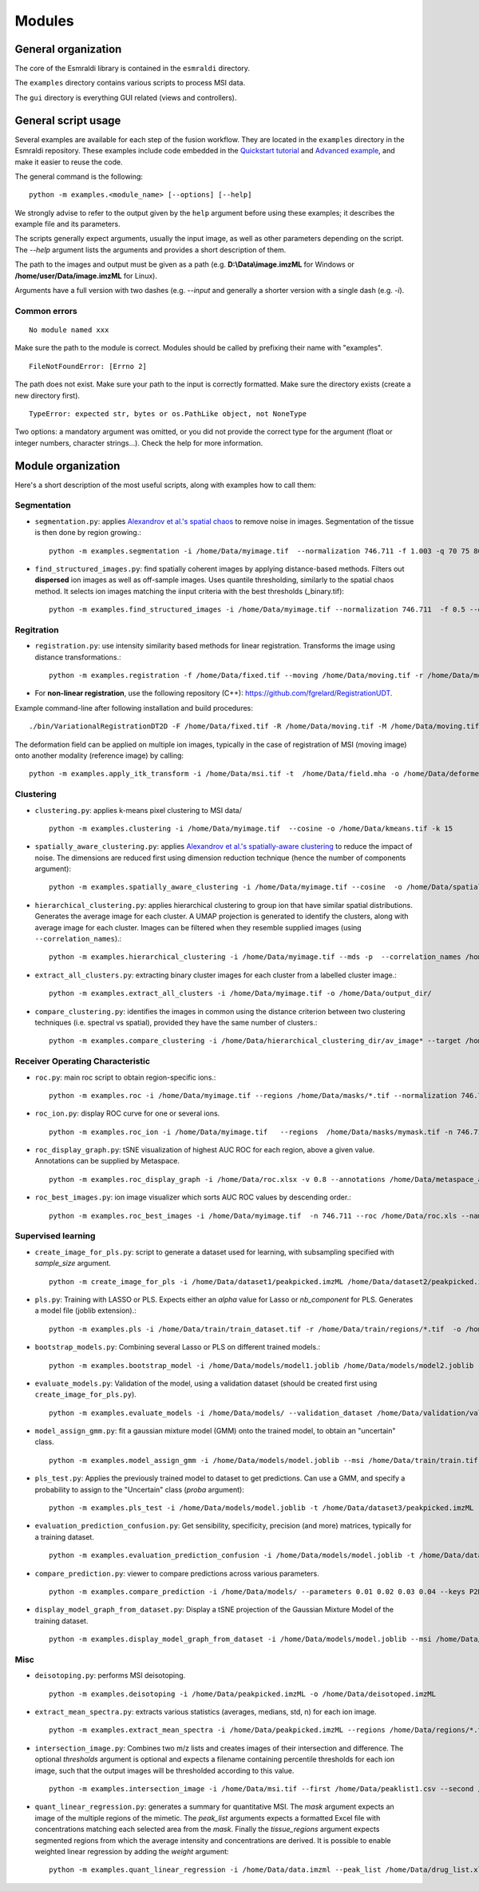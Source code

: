 =======
Modules
=======


General organization
====================

The core of the Esmraldi library is contained in the ``esmraldi`` directory.

The ``examples`` directory contains various scripts to process MSI data.

The ``gui`` directory is everything GUI related (views and controllers).

General script usage
====================

Several examples are available for each step of the fusion workflow.
They are located in the ``examples`` directory in the Esmraldi repository. These examples include code embedded in the `Quickstart tutorial`_ and `Advanced example`_, and make it easier to reuse the code.

.. _Quickstart tutorial: quickstart.ipynb
.. _Advanced example: advanced_example.ipynb

The general command is the following: ::

  python -m examples.<module_name> [--options] [--help]

We strongly advise to refer to the output given by the ``help`` argument before using these examples; it describes the example file and its parameters.


The scripts generally expect arguments, usually the input image, as well as other parameters depending on the script. The *\-\-help* argument lists the arguments and provides a short description of them.

The path to the images and output must be given as a path (e.g. **D:\\Data\\image.imzML** for Windows or **/home/user/Data/image.imzML** for Linux).

Arguments have a full version with two dashes (e.g. *\-\-input* and generally a shorter version with a single dash (e.g. *-i*).

Common errors
-------------

::

    No module named xxx

Make sure the path to the module is correct. Modules should be called by prefixing their name with "examples".


::

    FileNotFoundError: [Errno 2]

The path does not exist. Make sure your path to the input is correctly formatted. Make sure the directory exists (create a new directory first).

::

   TypeError: expected str, bytes or os.PathLike object, not NoneType

Two options: a mandatory argument was omitted, or you did not provide the correct type for the argument (float or integer numbers, character strings...). Check the help for more information.


Module organization
===================

Here's a short description of the most useful scripts, along with examples how to call them:

Segmentation
------------

* ``segmentation.py``: applies `Alexandrov et al.'s spatial chaos <https://academic.oup.com/bioinformatics/article/29/18/2335/240053?login=true>`_ to remove noise in images. Segmentation of the tissue is then done by region growing.::

    python -m examples.segmentation -i /home/Data/myimage.tif  --normalization 746.711 -f 1.003 -q 70 75 80 85 90 95 -o /home/Data/spatial_chaos.tif

* ``find_structured_images.py``: find spatially coherent images by applying distance-based methods. Filters out **dispersed** ion images as well as off-sample images. Uses quantile thresholding, similarly to the spatial chaos method. It selects ion images matching the iinput criteria with the best thresholds (_binary.tif)::

    python -m examples.find_structured_images -i /home/Data/myimage.tif --normalization 746.711  -f 0.5 --offsample_threshold 0.1 -q 30 50 60 70 80 90 95 -o /home/Data/structured.tif


Regitration
-----------

* ``registration.py``: use intensity similarity based methods for linear registration. Transforms the image using distance transformations.::

    python -m examples.registration -f /home/Data/fixed.tif --moving /home/Data/moving.tif -r /home/Data/moving.tif --relaxation_factor 0.5 --learning_rate 1.5 -s --min_step 0.00001 -o /home/Data/registered.tif --resize

* For **non-linear registration**, use the following repository (C++): `https://github.com/fgrelard/RegistrationUDT <https://github.com/fgrelard/RegistrationUDT>`_.

Example command-line after following installation and build procedures::

   ./bin/VariationalRegistrationDT2D -F /home/Data/fixed.tif -R /home/Data/moving.tif -M /home/Data/moving.tif -W /home/Data/deformed.tif -t 0.5 -r 2  -b 1 -m 0.1 -f 1 -O /home/Data/field.mha -l 1

The deformation field can be applied on multiple ion images, typically in the case of registration of MSI (moving image) onto another modality (reference image) by calling: ::

    python -m examples.apply_itk_transform -i /home/Data/msi.tif -t  /home/Data/field.mha -o /home/Data/deformed_msi.tif


Clustering
----------

* ``clustering.py``: applies k-means pixel clustering to MSI data/ ::

    python -m examples.clustering -i /home/Data/myimage.tif  --cosine -o /home/Data/kmeans.tif -k 15


* ``spatially_aware_clustering.py``: applies `Alexandrov et al.'s spatially-aware clustering <https://link.springer.com/article/10.1007/s00216-021-03179-w>`_ to reduce the impact of noise. The dimensions are reduced first using dimension reduction technique (hence the number of components argument)::

    python -m examples.spatially_aware_clustering -i /home/Data/myimage.tif --cosine  -o /home/Data/spatially_aware.tif -n 30 -k 15 --radius 1

* ``hierarchical_clustering.py``: applies hierarchical clustering to group ion that have similar spatial distributions. Generates the average image for each cluster. A UMAP projection is generated to identify the clusters, along with average image for each cluster. Images can be filtered when they resemble supplied images (using ``--correlation_names``).::

     python -m examples.hierarchical_clustering -i /home/Data/myimage.tif --mds -p  --correlation_names /home/Data/mask1.tif /home/Data/mask2.tif --value 14 --regions  /home/Data/mask1.tif /home/Data/mask2.tif -o /home/Data/hierarchical_clustering_dir/

* ``extract_all_clusters.py``: extracting binary cluster images for each cluster from a labelled cluster image.::

     python -m examples.extract_all_clusters -i /home/Data/myimage.tif -o /home/Data/output_dir/

* ``compare_clustering.py``: identifies the images in common using the distance criterion between two clustering techniques (i.e. spectral vs spatial), provided they have the same number of clusters.::

     python -m examples.compare_clustering -i /home/Data/hierarchical_clustering_dir/av_image* --target /home/Data/output_dir/cluster_* -o /home/Data/comparison.xlsx --value 5


Receiver Operating Characteristic
---------------------------------

* ``roc.py``: main roc script to obtain region-specific ions.::

   python -m examples.roc -i /home/Data/myimage.tif --regions /home/Data/masks/*.tif --normalization 746.711 -o /home/Data/roc.xlsx

* ``roc_ion.py``: display ROC curve for one or several ions. ::

   python -m examples.roc_ion -i /home/Data/myimage.tif   --regions  /home/Data/masks/mymask.tif -n 746.711 --mz 863.56 279.23

* ``roc_display_graph.py``: tSNE visualization of highest AUC ROC for each region, above a given value. Annotations can be supplied by Metaspace. ::

   python -m examples.roc_display_graph -i /home/Data/roc.xlsx -v 0.8 --annotations /home/Data/metaspace_annotations.csv 

* ``roc_best_images.py``: ion image visualizer which sorts AUC ROC values by descending order.::

   python -m examples.roc_best_images -i /home/Data/myimage.tif  -n 746.711 --roc /home/Data/roc.xls --names My\ region


Supervised learning
-------------------

* ``create_image_for_pls.py``: script to generate a dataset used for learning, with subsampling specified with *sample_size* argument. ::

    python -m create_image_for_pls -i /home/Data/dataset1/peakpicked.imzML /home/Data/dataset2/peakpicked.imzML  --regions /home/Data/dataset1/masks/resized/*.tif --regions /home/Data/dataset1/masks/resized/*.tif  --sample_size 1000 -o /home/Data/train/train_dataset.tif --normalization


* ``pls.py``: Training with LASSO or PLS. Expects either an *alpha* value for Lasso or *nb_component* for PLS. Generates a model file (joblib extension).::

    python -m examples.pls -i /home/Data/train/train_dataset.tif -r /home/Data/train/regions/*.tif  -o /home/Data/models/model.joblib --lasso --alpha 0.002

* ``bootstrap_models.py``: Combining several Lasso or PLS on different trained models.::

    python -m examples.bootstrap_model -i /home/Data/models/model1.joblib /home/Data/models/model2.joblib --lasso -o /home/Data/combination.joblib

* ``evaluate_models.py``: Validation of the model, using a validation dataset (should be created first using ``create_image_for_pls.py``). ::

    python -m examples.evaluate_models -i /home/Data/models/ --validation_dataset /home/Data/validation/validation.tif --lasso 


* ``model_assign_gmm.py``: fit a gaussian mixture model (GMM) onto the trained model, to obtain an "uncertain" class. ::

    python -m examples.model_assign_gmm -i /home/Data/models/model.joblib --msi /home/Data/train/train.tif --names Binder1 Binder2 Binder3 -o /home/Data/models/model_gmm.joblib


* ``pls_test.py``: Applies the previously trained model to dataset to get predictions. Can use a GMM, and specify a probability to assign to the "Uncertain" class (*proba* argument)::

    python -m examples.pls_test -i /home/Data/models/model.joblib -t /home/Data/dataset3/peakpicked.imzML  --gmm  /home/Data/models/model_gmm.joblib --names Binder1 Binder2 Binder3 -o /home/Data/dataset3/prediction.png --proba 0.95 --normalization


* ``evaluation_prediction_confusion.py``: Get sensibility, specificity, precision (and more) matrices, typically for a training dataset. ::

   python -m examples.evaluation_prediction_confusion -i /home/Data/models/model.joblib -t /home/Data/dataset1/peakpicked.imzML -o /home/Data/evaluation.xlsx --names Binder1 Binder2 Binder3 --normalization  --gmm /home/Data/models/model_gmm.joblib --proba 0.95


* ``compare_prediction.py``: viewer to compare predictions across various parameters. ::

    python -m examples.compare_prediction -i /home/Data/models/ --parameters 0.01 0.02 0.03 0.04 --keys P2D3 P2F4 P2D6


* ``display_model_graph_from_dataset.py``: Display a tSNE projection of the Gaussian Mixture Model of the training dataset. ::

    python -m examples.display_model_graph_from_dataset -i /home/Data/models/model.joblib --msi /home/Data/train/train.tif --names Binder1 Binder2 Binder3 --gmm /home/Data/models/model_gmm.joblib


Misc
----
* ``deisotoping.py``: performs MSI deisotoping. ::

    python -m examples.deisotoping -i /home/Data/peakpicked.imzML -o /home/Data/deisotoped.imzML

* ``extract_mean_spectra.py``: extracts various statistics (averages, medians, std, n) for each ion image. ::

    python -m examples.extract_mean_spectra -i /home/Data/peakpicked.imzML --regions /home/Data/regions/*.tif -n 746.711 -o /home/Data/stats.xlsx


* ``intersection_image.py``: Combines two m/z lists and creates images of their intersection and difference. The optional *thresholds* argument is optional and expects a filename containing percentile thresholds for each ion image, such that the output images will be thresholded according to this value. ::

    python -m examples.intersection_image -i /home/Data/msi.tif --first /home/Data/peaklist1.csv --second /home/Data/peaklist2.csv -o /home/Data/combination.tif --thresholds ~/Data/Rate4#35/segmentation/dispersion/spatialcoherence_values.csv

* ``quant_linear_regression.py``: generates a summary for quantitative MSI. The *mask* argument expects an image of the multiple regions of the mimetic. The *peak_list* arguments expects a formatted Excel file with concentrations matching each selected area from the *mask*. Finally the *tissue_regions* argument expects segmented regions from which the average intensity and concentrations are derived. It is possible to enable weighted linear regression  by adding the *weight* argument: ::

    python -m examples.quant_linear_regression -i /home/Data/data.imzml --peak_list /home/Data/drug_list.xlsx --mask /home/Data/mask.tif --normalization -1  -o /home/Data/output_quantification.xlsx --tissue_regions /home/Data/Regions/*.tif 
